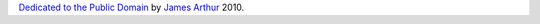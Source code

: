 `Dedicated to the Public Domain`_ by `James Arthur`_ 2010.

.. _`Dedicated to the Public Domain`: http://creativecommons.org/publicdomain/zero/1.0/legalcode
.. _`James Arthur`: http://thruflo.com
